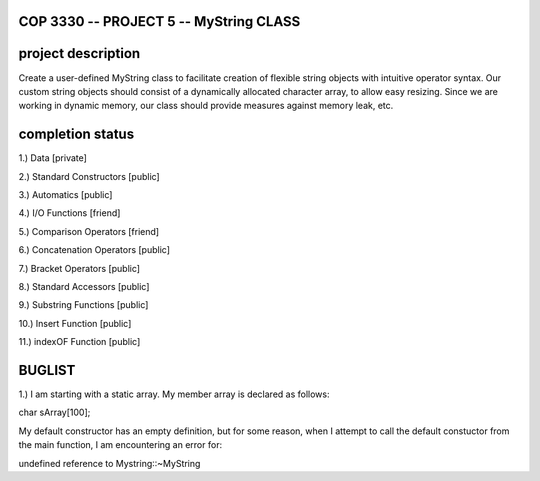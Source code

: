 //////////////////////////////////////////////////////////
            COP 3330 -- PROJECT 5 -- MyString CLASS
//////////////////////////////////////////////////////////


//////////////////////////////////////////////////////////
                      project description
//////////////////////////////////////////////////////////

Create a user-defined MyString class to facilitate creation of
flexible string objects with intuitive operator syntax. Our custom
string objects should consist of a dynamically allocated character
array, to allow easy resizing. Since we are working in dynamic memory,
our class should provide measures against memory leak, etc.


//////////////////////////////////////////////////////////
                      completion status
//////////////////////////////////////////////////////////

1.) Data                        [private]
        
2.) Standard Constructors       [public]

3.) Automatics                  [public]

4.) I/O Functions               [friend]

5.) Comparison Operators        [friend]

6.) Concatenation Operators     [public]

7.) Bracket Operators           [public]

8.) Standard Accessors          [public]

9.) Substring Functions         [public]

10.) Insert Function            [public]
 
11.) indexOF Function           [public]

//////////////////////////////////////////////////////////
                         BUGLIST 
//////////////////////////////////////////////////////////

1.) I am starting with a static array.
My member array is declared as follows:

char sArray[100];

My default constructor has an empty definition,
but for some reason, when I attempt to call the
default constuctor from the main function, I am
encountering an error for:

undefined reference to Mystring::~MyString

 
